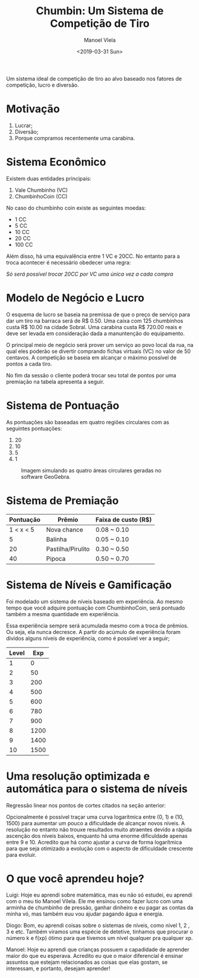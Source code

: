 #+AUTHOR: Manoel Vlela
#+TITLE: Chumbin: Um Sistema de Competição de Tiro
#+DATE: <2019-03-31 Sun>
#+OPTIONS: toc:nil

#+BEGIN_ABSTRACT

Um sistema ideal de competição de tiro ao alvo baseado nos fatores de
competição, lucro e diversão.

#+END_ABSTRACT

* Motivação

1. Lucrar;
2. Diversão;
3. Porque compramos recentemente uma carabina.

* Sistema Econômico

Existem duas entidades principais:

1. Vale Chumbinho (VC)
2. ChumbinhoCoin (CC)

No caso do chumbinho coin existe as seguintes moedas:

+ 1 CC
+ 5 CC
+ 10 CC
+ 20 CC
+ 100 CC

Além disso, há uma equivalência entre 1 VC e 20CC. No entanto para a
troca acontecer é necessário obedecer uma regra:

/Só será possível trocar 20CC por VC uma única vez a cada compra/


* Modelo de Negócio e Lucro

O esquema de lucro se baseia na premissa de que o preço de serviço
para dar um tiro na barraca será de R$ 0.50. Uma caixa com 125
chumbinhos custa R$ 10.00 na cidade Sobral. Uma carabina custa R$
720.00 reais e deve ser levada em consideração dada a manuntenção do
equipamento.

O principal meio de negócio será prover um serviço ao povo local da
rua, na qual eles poderão se divertir comprando fichas virtuais (VC)
no valor de 50 centavos. A competição se baseia em alcançar o máximo
possível de pontos a cada tiro.

No fim da sessão o cliente poderá trocar seu total de pontos por uma
premiação na tabela apresenta a seguir.

* Sistema de Pontuação

As pontuações são baseadas em quatro regiões circulares com as
seguintes pontuações:

1. 20
2. 10
3. 5
4. 1

#+ATTR_LATEX: :placement [H]
#+CAPTION: Imagem simulando as quatro áreas circulares geradas no software GeoGebra.
[[./pics/target.png]]

* Sistema de Premiação

| Pontuação | Prêmio            | Faixa de custo (R$) |
|-----------+-------------------+---------------------|
| 1 < x < 5 | Nova chance       | 0.08 ~ 0.10         |
|         5 | Balinha           | 0.05 ~ 0.10         |
|        20 | Pastilha/Pirulito | 0.30 ~ 0.50         |
|        40 | Pipoca            | 0.50 ~ 0.70         |

* Sistema de Níveis e Gamificação

Foi modelado um sistema de níveis baseado em experiência. Ao mesmo
tempo que você adquire pontuação com ChumbinhoCoin, será pontuado
também a mesma quantidade em experiência.

Essa experiência sempre será acumulada mesmo com a troca de
prêmios. Ou seja, ela nunca decresce. A partir do acúmulo de
experiência foram divídos alguns níveis de experiência, como é
possível ver a seguir;


| Level |  Exp |
|-------+------|
|     1 |    0 |
|     2 |   50 |
|     3 |  200 |
|     4 |  500 |
|     5 |  600 |
|     6 |  780 |
|     7 |  900 |
|     8 | 1200 |
|     9 | 1400 |
|    10 | 1500 |



* Uma resolução optimizada e automática para o sistema de níveis

Regressão linear nos pontos de cortes citados na seção anterior:

[[file:pics/normal.png]]

#+BEGIN_latex latex
\begin{equation}
y(x) = 1.54  + 0.01 \cdot x
\end{equation}
#+END_latex

Opcionalmente é possível traçar uma curva logarítmica entre (0, 1) e
(10, 1500) para aumentar um pouco a dificuldade de alcançar novos
níveis. A resolução no entanto não trouxe resultados muito atraentes
devido a rápida ascenção dos níveis baixos, enquanto há uma enorme
dificuldade apenas entre 9 e 10. Acredito que há como ajustar a curva
de forma logarítmica para que seja otimizado a evolução com o aspecto
de dificuldade crescente para evoluir.


* O que você aprendeu hoje?

  Luigi: Hoje eu aprendi sobre matemática, mas eu não só estudei, eu aprendi
com o meu tio Manoel Vilela. Ele me ensinou como fazer lucro com uma
arminha de chumbinho de pressão, ganhar dinheiro e eu pagar as contas
da minha vó, mas também euu vou ajudar pagando água e energia.

Diogo: Bom, eu aprendi coisas sobre o sistemas de níveis, como nível 1, 2
, 3 e etc. Também viramos uma espécie de detetive, tinhamos que
procurar o número k e f(xp) ótimo para que tívemos um nível qualquer
pra qualquer xp.

Manoel: Hoje eu aprendi que crianças possuem a capadidade de aprender
maior do que eu esperava. Acredito eu que o maior diferencial é
ensinar assuntos que estejam relacionados as coisas que elas gostam,
se interessam, e portanto, desejam aprender!

